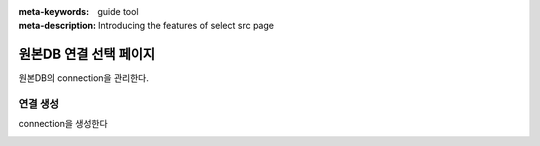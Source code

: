 :meta-keywords: guide tool
:meta-description: Introducing the features of select src page


****************************
원본DB 연결 선택 페이지
****************************

원본DB의 connection을 관리한다.

.. image:: .\\image\\select_src_conn_page.png


=============
연결 생성
=============

connection을 생성한다

.. image:: .\\image\\select_src_conn_page_create_conn.png